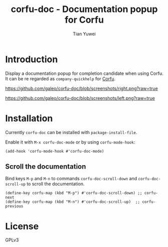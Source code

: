 #+TITLE: corfu-doc - Documentation popup for Corfu
#+AUTHOR: Tian Yuwei

* Introduction

Display a documentation popup for completion candidate when using Corfu.
It can be re regarded as =company-quickhelp= for [[https://github.com/minad/corfu][Corfu]].

[[https://github.com/galeo/corfu-doc/blob/screenshots/right.png?raw=true]]

[[https://github.com/galeo/corfu-doc/blob/screenshots/left.png?raw=true]]

* Installation

Currently =corfu-doc= can be installed with =package-install-file=.

Enable it with =M-x corfu-doc-mode= or by using =corfu-mode-hook=:

#+begin_src elisp
(add-hook 'corfu-mode-hook #'corfu-doc-mode)
#+end_src

** Scroll the documentation

Bind keys =M-p= and =M-n= to commands =corfu-doc-scroll-down= and
=corfu-doc-scroll-up= to scroll the documentation.

#+begin_src elisp
(define-key corfu-map (kbd "M-p") #'corfu-doc-scroll-down) ;; corfu-next
(define-key corfu-map (kbd "M-n") #'corfu-doc-scroll-up)  ;; corfu-previous
#+end_src

* License

GPLv3
